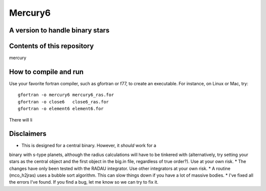 Mercury6
===============================
A version to handle binary stars
---------------------------------

Contents of this repository
---------------------------
mercury


How to compile and run
----------------------
Use your favorite fortran compiler, such as gfortran or f77, to create an executable.  For instance, on Linux or Mac, try::

   gfortran -o mercury6 mercury6_ras.for
   gfortran -o close6   close6_ras.for
   gfortran -o element6 element6.for

There will li

Disclaimers
------------

* This is designed for a central binary.  However, it *should* work for a 
binary with s-type planets, although the radius calculations will have to
be tinkered with (alternatively, try setting your stars as the central 
object and the first object in the big.in file, regardless of true 
order?). Use at your own risk.
* The changes have only been tested with the RADAU integrator.  Use other 
integrators at your own risk.
* A routine (mco_h2jras) uses a bubble sort algorithm.  This can slow 
things down if you have a lot of massive bodies.
* I've fixed all the errors I've found.  If you find a bug, let me know
so we can try to fix it.
